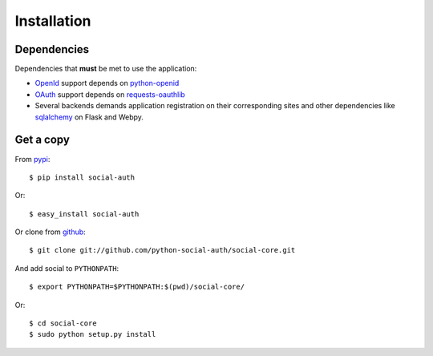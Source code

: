 Installation
============

Dependencies
------------

Dependencies that **must** be met to use the application:

- OpenId_ support depends on python-openid_

- OAuth_ support depends on requests-oauthlib_

- Several backends demands application registration on their corresponding
  sites and other dependencies like sqlalchemy_ on Flask and Webpy.


Get a copy
----------

From pypi_::

    $ pip install social-auth

Or::

    $ easy_install social-auth

Or clone from github_::

    $ git clone git://github.com/python-social-auth/social-core.git

And add social to ``PYTHONPATH``::

    $ export PYTHONPATH=$PYTHONPATH:$(pwd)/social-core/

Or::

    $ cd social-core
    $ sudo python setup.py install


.. _OpenId: http://openid.net/
.. _OAuth: http://oauth.net/
.. _pypi: http://pypi.python.org/pypi/python-social-auth/
.. _github: https://github.com/python-social-auth/social-core
.. _python-openid: http://pypi.python.org/pypi/python-openid/
.. _requests-oauthlib: https://requests-oauthlib.readthedocs.org/
.. _sqlalchemy: http://www.sqlalchemy.org/
